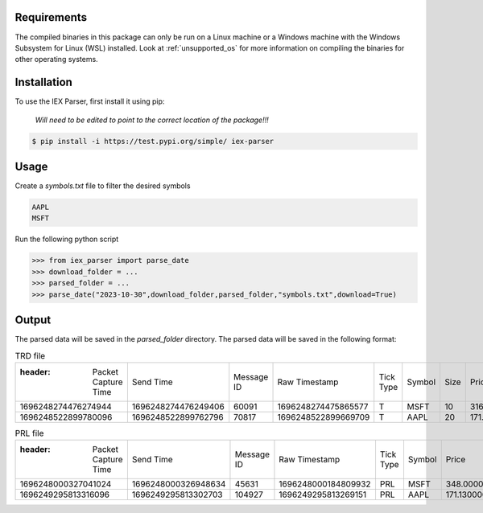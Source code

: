 .. _requirements:




Requirements
------------

The compiled binaries in this package can only be run on a Linux machine or a Windows machine with the Windows Subsystem for Linux (WSL) installed. Look at :ref:`unsupported_os` for more information on compiling the binaries for other operating systems.

.. _installation:

Installation
------------

To use the IEX Parser, first install it using pip:

   
   `Will need to be edited to point to the correct location of the package!!!`

.. code-block:: console

   $ pip install -i https://test.pypi.org/simple/ iex-parser   

.. _usage:

Usage
----------------

Create a `symbols.txt` file to filter the desired symbols

.. code-block:: bash

   AAPL
   MSFT


Run the following python script

>>> from iex_parser import parse_date
>>> download_folder = ...
>>> parsed_folder = ...
>>> parse_date("2023-10-30",download_folder,parsed_folder,"symbols.txt",download=True)

Output
----------------

The parsed data will be saved in the `parsed_folder` directory. The parsed data will be saved in the following format:

.. csv-table:: TRD file

   :header: Packet Capture Time,Send Time,Message ID,Raw Timestamp,Tick Type,Symbol,Size,Price,Trade ID,Sale Condition
   1696248274476274944,1696248274476249406,60091,1696248274475865577,T,MSFT,10,316.350000,2275739,EXTENDED_HOURS|ODD_LOT
   1696248522899780096,1696248522899762796,70817,1696248522899669709,T,AAPL,20,171.410000,2683260,EXTENDED_HOURS|ODD_LOT

.. csv-table:: PRL file

   :header: Packet Capture Time,Send Time,Message ID,Raw Timestamp,Tick Type,Symbol,Price,Size,Record Type,Flag,ASK
   1696248000327041024,1696248000326948634,45631,1696248000184809932,PRL,MSFT,348.000000,20,R,1,1
   1696249295813316096,1696249295813302703,104927,1696249295813269151,PRL,AAPL,171.130000,243,R,1,1